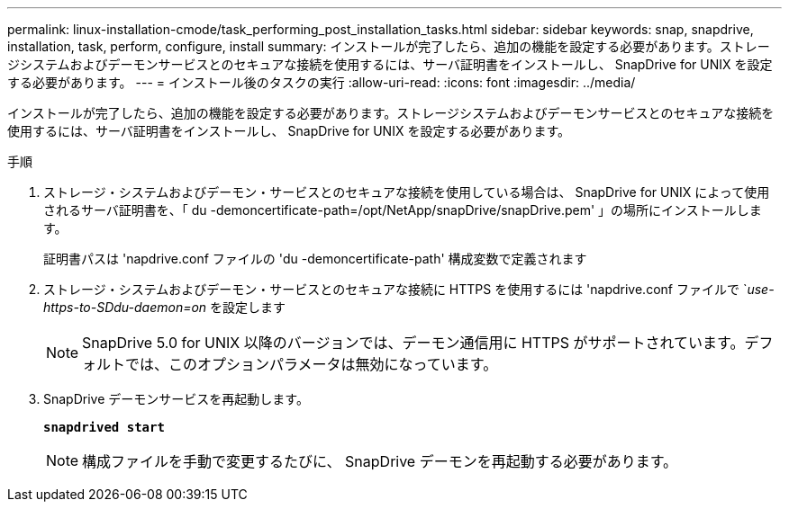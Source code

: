 ---
permalink: linux-installation-cmode/task_performing_post_installation_tasks.html 
sidebar: sidebar 
keywords: snap, snapdrive, installation, task, perform, configure, install 
summary: インストールが完了したら、追加の機能を設定する必要があります。ストレージシステムおよびデーモンサービスとのセキュアな接続を使用するには、サーバ証明書をインストールし、 SnapDrive for UNIX を設定する必要があります。 
---
= インストール後のタスクの実行
:allow-uri-read: 
:icons: font
:imagesdir: ../media/


[role="lead"]
インストールが完了したら、追加の機能を設定する必要があります。ストレージシステムおよびデーモンサービスとのセキュアな接続を使用するには、サーバ証明書をインストールし、 SnapDrive for UNIX を設定する必要があります。

.手順
. ストレージ・システムおよびデーモン・サービスとのセキュアな接続を使用している場合は、 SnapDrive for UNIX によって使用されるサーバ証明書を、「 du -demoncertificate-path=/opt/NetApp/snapDrive/snapDrive.pem' 」の場所にインストールします。
+
証明書パスは 'napdrive.conf ファイルの 'du -demoncertificate-path' 構成変数で定義されます

. ストレージ・システムおよびデーモン・サービスとのセキュアな接続に HTTPS を使用するには 'napdrive.conf ファイルで `_use-https-to-SDdu-daemon=on_ を設定します
+

NOTE: SnapDrive 5.0 for UNIX 以降のバージョンでは、デーモン通信用に HTTPS がサポートされています。デフォルトでは、このオプションパラメータは無効になっています。

. SnapDrive デーモンサービスを再起動します。
+
`*snapdrived start*`

+

NOTE: 構成ファイルを手動で変更するたびに、 SnapDrive デーモンを再起動する必要があります。


